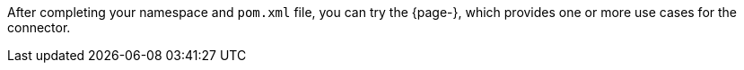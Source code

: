 After completing your namespace and `pom.xml` file, you can try the {page-}, which provides one or more use cases for the connector.
